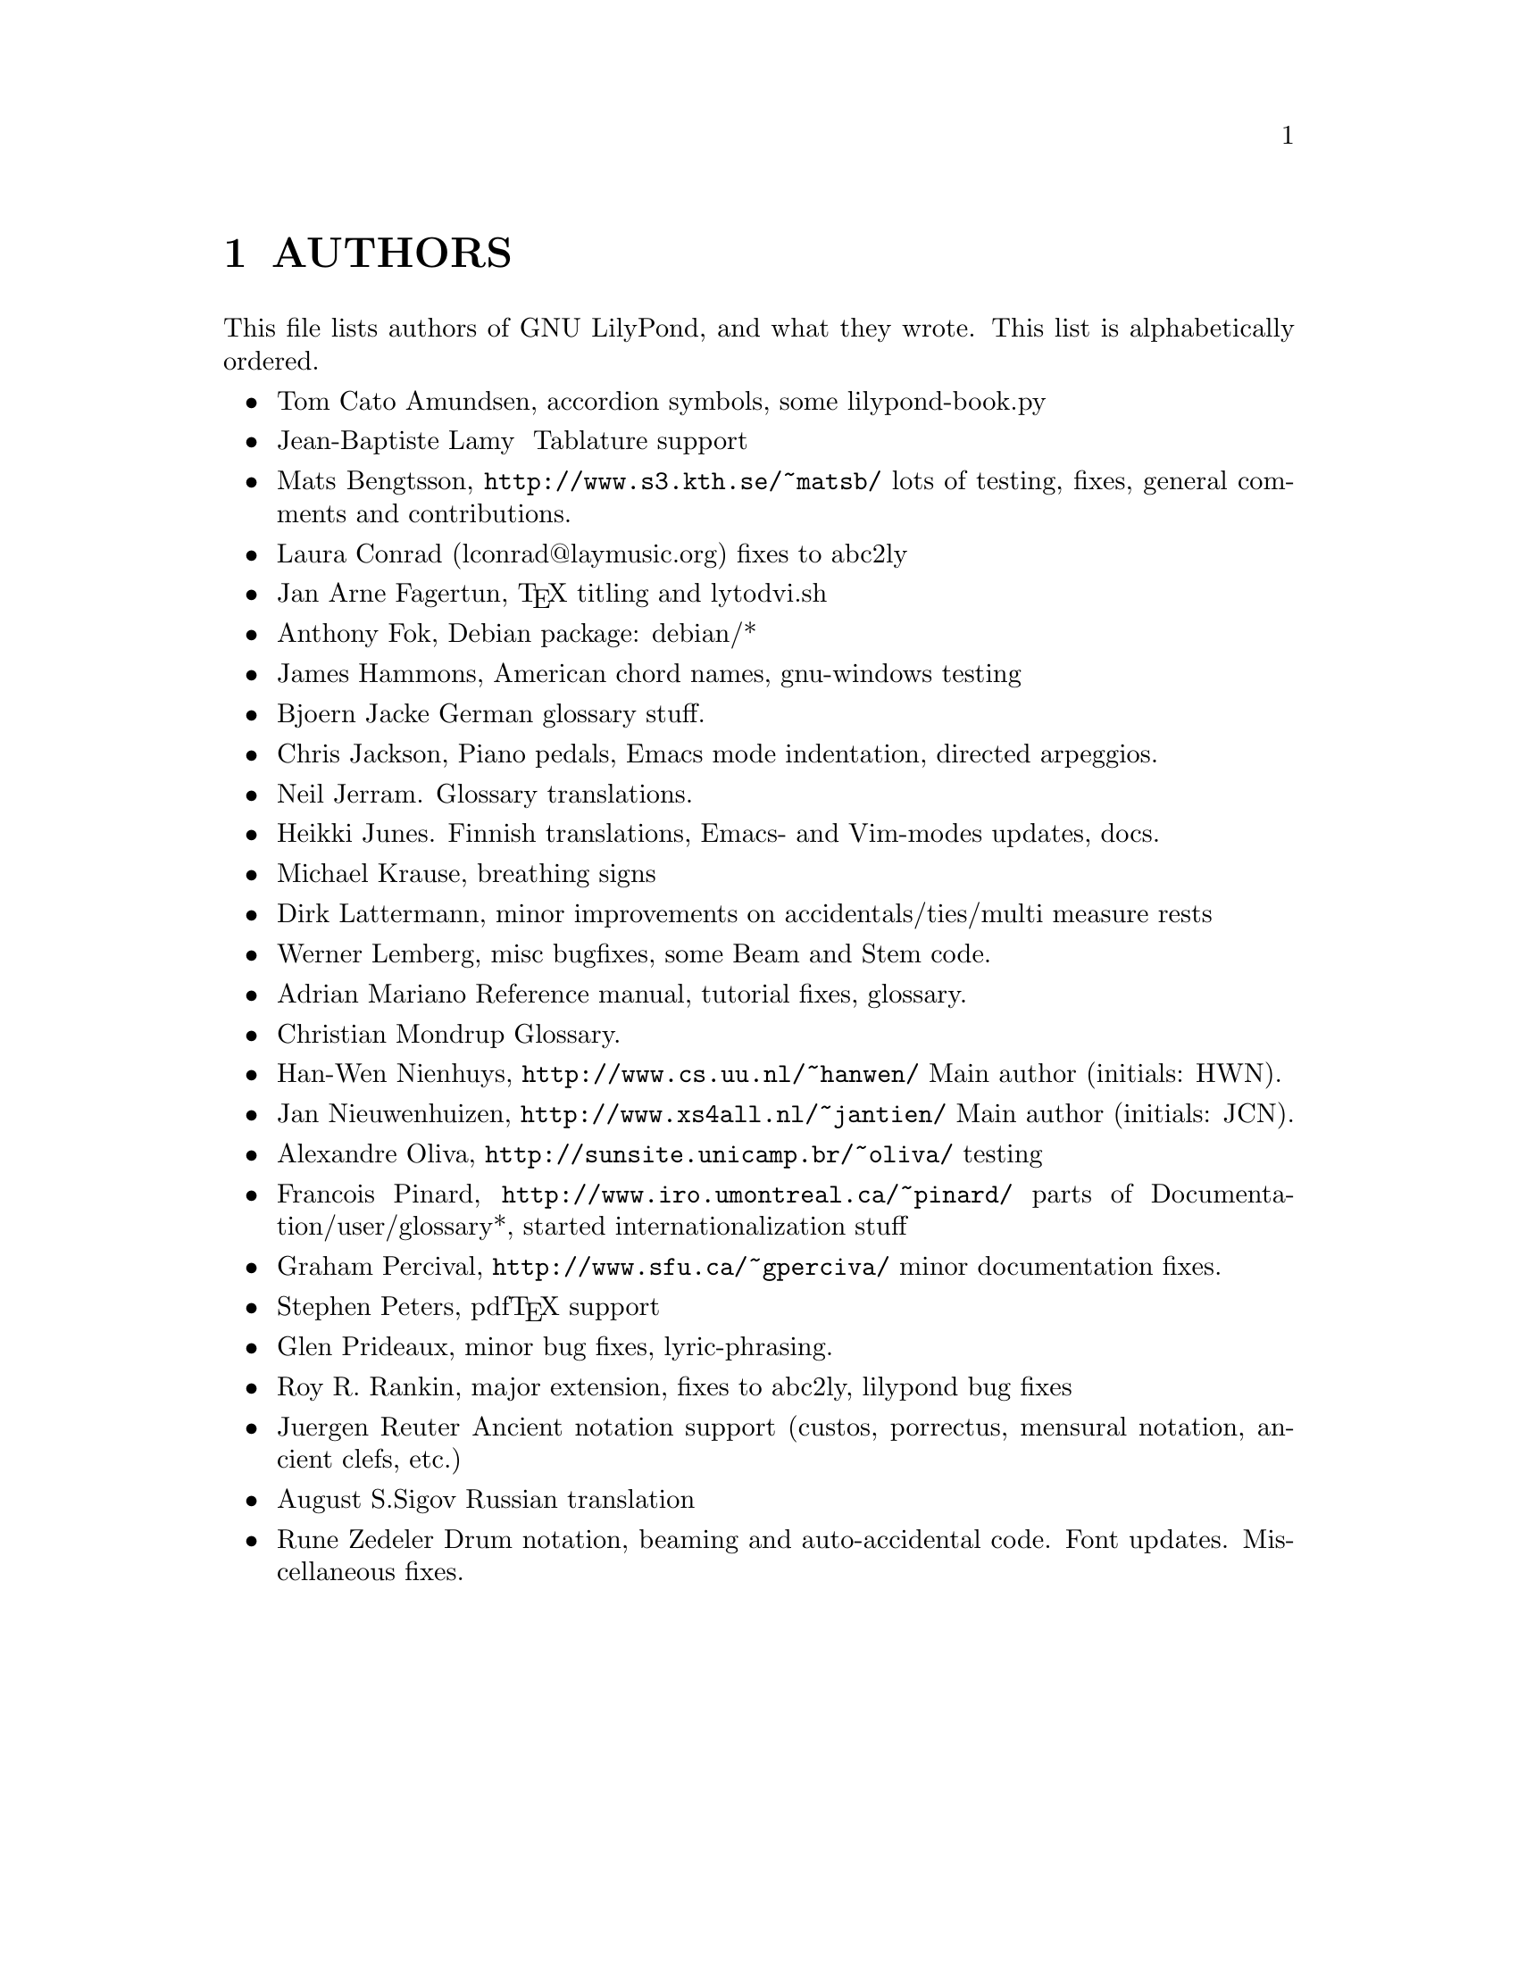 \input texinfo @c -*-texinfo-*-
@setfilename AUTHORS.info
@settitle AUTHORS - who did what on GNU LilyPond-

@html
<!--- @@WEB-TITLE@@=Authors --->
@end html

@node Top
@top
@menu
* AUTHORS::                     
@end menu

@node AUTHORS
@chapter AUTHORS


This file lists authors of GNU LilyPond, and what they wrote.  This
list is alphabetically ordered.

@itemize @bullet
@item @email{tca@@gnu.org, Tom Cato Amundsen},
 accordion symbols, some lilypond-book.py
@item  @email{jiba@@tuxfamily.org,Jean-Baptiste Lamy }
   Tablature support
@item @email{matsb@@s3.kth.se, Mats Bengtsson},
    @uref{http://www.s3.kth.se/~matsb/}
    lots of testing, fixes, general comments and contributions.
@item Laura Conrad (lconrad@@laymusic.org)
    fixes to abc2ly
@item @email{Jan.A.Fagertun@@trondheim.online.no, Jan Arne Fagertun},
    @TeX{} titling and lytodvi.sh
@item @email{foka@@debian.org, Anthony Fok}, 
    Debian package: debian/*
@item @email{jlhamm@@pacificnet.net, James Hammons},
    American chord names, gnu-windows testing
@item @email{bjoern.jacke@@gmx.de, Bjoern Jacke}
    German glossary stuff.
@item @email{chris@@fluffhouse.org.uk, Chris Jackson},
    Piano pedals, Emacs mode indentation, directed arpeggios.
@item @email{nj104@@cus.cam.ac.uk, Neil Jerram}. 
    Glossary translations.
@item @email{heikki.junes@@hut.fi, Heikki Junes}. 
    Finnish translations, Emacs- and Vim-modes updates, docs.
@item @email{m.krause@@tu-harburg.de, Michael Krause},
    breathing signs
@item @email{dlatt@@datenrat.de, Dirk Lattermann},
	minor improvements on accidentals/ties/multi measure rests
@item @email{wl@@gnu.org, Werner Lemberg},
    misc bugfixes, some Beam and Stem code. 
@item @email{,Adrian Mariano}
    Reference manual, tutorial fixes, glossary.
@item @email{scancm@@biobase.dk,Christian Mondrup}
    Glossary.
@item @email{hanwen@@cs.uu.nl, Han-Wen Nienhuys}, 
    @uref{http://www.cs.uu.nl/~hanwen/}
    Main author (initials: HWN).
@item @email{janneke@@gnu.org, Jan Nieuwenhuizen}, 
    @uref{http://www.xs4all.nl/~jantien/}
    Main author (initials: JCN).
@item @email{oliva@@dcc.unicamp.br, Alexandre Oliva}, 
    @uref{http://sunsite.unicamp.br/~oliva/}
    testing
@item @email{pinard@@iro.umontreal.ca, Francois Pinard},
    @uref{http://www.iro.umontreal.ca/~pinard/}
    parts of Documentation/user/glossary*, started internationalization stuff
@c urg: @c,{} in @email{} barfs.
@item @email{gperciva@@sfu.ca, Graham Percival},
    @uref{http://www.sfu.ca/~gperciva/}
    minor documentation fixes.
@item @email{portnoy@@ai.mit.edu,Stephen Peters},
    pdf@TeX{} support
@item @email{glenprideaux@@iname.com, Glen Prideaux},
    minor bug fixes, lyric-phrasing.
@item @email{Roy.Rankin@@alcatel.com.au, Roy R. Rankin},
    major extension, fixes to abc2ly, lilypond bug fixes
@item @email{reuterj@@ira.uka.de, Juergen Reuter}
        Ancient notation  support (custos, porrectus, mensural notation,
        ancient clefs, etc.)
@item @email{august@@infran.ru, August S.Sigov}
    Russian translation
@item @email{rune@@zedeler.dk, Rune Zedeler}
    Drum notation, beaming and auto-accidental code. Font
updates. Miscellaneous fixes.
@end itemize

@bye
